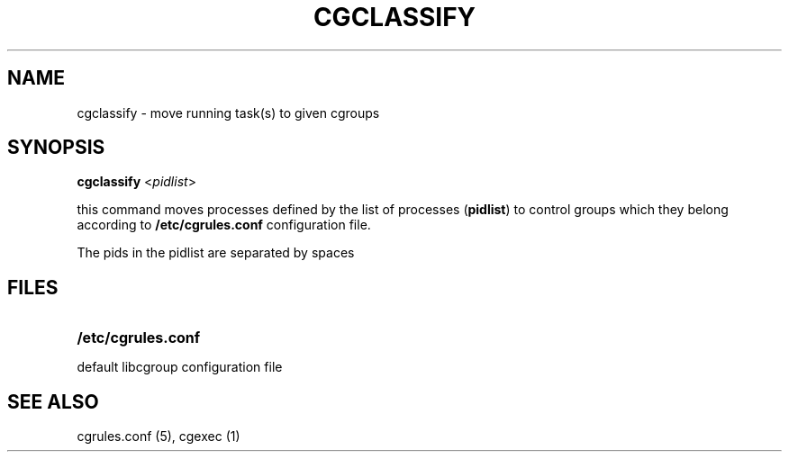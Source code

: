 .\" Copyright (C) 2006 Red Hat, Inc. All Rights Reserved.
.\" Written by Ivana Varekova <varekova@redhat.com>.

.TH CGCLASSIFY  1 2009-03-15 "Linux" "libcg Manual"
.SH NAME
cgclassify \- move running task(s) to given cgroups

.SH SYNOPSIS
\fBcgclassify\fR <\fIpidlist\fR>

this command moves processes defined by the list
of processes
(\fBpidlist\fR)
to control groups which they
belong according to \fB/etc/cgrules.conf\fR
configuration file.

The pids in the pidlist are separated by spaces

.SH FILES
.LP
.PD .1v
.TP 20
.B /etc/cgrules.conf
.TP
default libcgroup configuration file


.SH SEE ALSO
cgrules.conf (5), cgexec (1)

